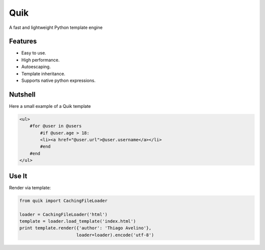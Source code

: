====
Quik
====

.. image:: https://travis-ci.org/avelino/quik.png?branch=master
    :target: https://travis-ci.org/avelino/quik
    :alt: Build Status - Travis CI

A fast and lightweight Python template engine


Features
--------

- Easy to use.
- High performance.
- Autoescaping.
- Template inheritance.
- Supports native python expressions.


Nutshell
--------

Here a small example of a Quik template

.. code-block:: html

    <ul>
        #for @user in @users
            #if @user.age > 18:
            <li><a href="@user.url">@user.username</a></li>
            #end
        #end
    </ul>


Use It
------

Render via template:

.. code-block:: python

    from quik import CachingFileLoader

    loader = CachingFileLoader('html')
    template = loader.load_template('index.html')
    print template.render({'author': 'Thiago Avelino'},
                          loader=loader).encode('utf-8')



